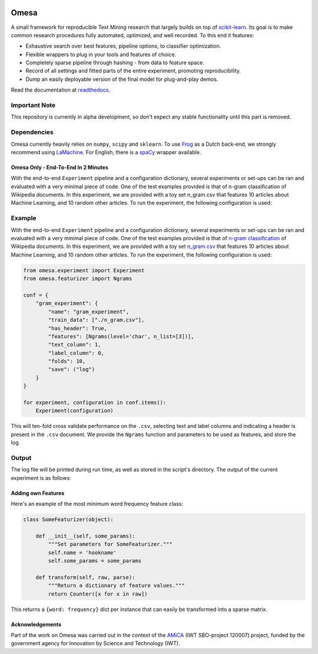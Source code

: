 .. -*- mode: rst -*-

|Travis|_ |Docs|_ |Landscape|_ |Coveralls|_ |Python2.x| |Python3.x| |License|_

.. |Travis| image:: https://travis-ci.org/cmry/Omesa.svg?branch=master
.. _Travis: https://travis-ci.org/cmry/omesa

.. |Docs| image:: https://readthedocs.org/projects/omesa/badge/?version=latest
.. _Docs: http://omesa.readthedocs.org/en/latest/?badge=latest

.. |Landscape| image:: https://landscape.io/github/cmry/Omesa/master/landscape.svg?style=flat
.. _Landscape: https://landscape.io/github/cmry/Omesa/master

.. |Coveralls| image:: https://coveralls.io/repos/cmry/omesa/badge.svg?branch=master&service=github
.. _Coveralls: https://coveralls.io/github/cmry/omesa?branch=master

.. |Python2.x| image:: https://img.shields.io/badge/python-2.7-blue.svg

.. |Python3.x| image:: https://img.shields.io/badge/python-3.5-blue.svg

.. |License| image:: https://img.shields.io/badge/license-MIT-blue.svg
.. _License: https://github.com/cmry/omesa/blob/master/LICENSE

Omesa
=====

.. _scikit-learn: http://scikit-learn.org/stable/
.. _readthedocs: http://omesa.readthedocs.org/

A small framework for reproducible Text Mining research that largely builds
on top of scikit-learn_. Its goal is to make common research procedures fully
automated, optimized, and well recorded. To this end it features:

- Exhaustive search over best features, pipeline options, to classifier optimization.
- Flexible wrappers to plug in your tools and features of choice.
- Completely sparse pipeline through hashing - from data to feature space.
- Record of all settings and fitted parts of the entire experiment, promoting reproducibility.
- Dump an easily deployable version of the final model for plug-and-play demos.

Read the documentation at readthedocs_.

.. image:: http://chris.emmery.nl/dump/shed.png

Important Note
''''''''''''''

This repository is currently in alpha development, so don't expect any stable
functionality until this part is removed.


Dependencies
''''''''''''

.. _Frog: https://languagemachines.github.io/frog/
.. _LaMachine: https://proycon.github.io/LaMachine/
.. _spaCy: https://spacy.io/

Omesa currently heavily relies on ``numpy``, ``scipy`` and ``sklearn``. To use
Frog_ as a Dutch back-end, we strongly recommend using LaMachine_. For
English, there is a spaCy_ wrapper available.

Omesa Only - End-To-End In 2 Minutes
------------------------------------

With the end-to-end ``Experiment`` pipeline and a configuration dictionary,
several experiments or set-ups can be ran and evaluated with a very minimal
piece of code. One of the test examples provided is that of n-gram
classification of Wikipedia documents. In this experiment, we are provided with
a toy set n_gram.csv that features 10 articles about Machine Learning, and 10
random other articles. To run the experiment, the following configuration is used:

Example
'''''''

.. _`n-gram classification`: https://github.com/cmry/omesa/blob/master/examples/n_gram.py
.. _`n_gram.csv`: https://github.com/cmry/omesa/blob/master/examples/n_gram.csv

With the end-to-end ``Experiment`` pipeline and a configuration dictionary,
several experiments or set-ups can be ran and evaluated with a very minimal
piece of code. One of the test examples provided is that of `n-gram classification`_
of Wikipedia documents. In this experiment, we are provided with a toy set
`n_gram.csv`_ that features 10 articles about Machine Learning, and 10 random
other articles. To run the experiment, the following configuration is used:

.. code-block:: python

    from omesa.experiment import Experiment
    from omesa.featurizer import Ngrams

    conf = {
        "gram_experiment": {
            "name": "gram_experiment",
            "train_data": ["./n_gram.csv"],
            "has_header": True,
            "features": [Ngrams(level='char', n_list=[3])],
            "text_column": 1,
            "label_column": 0,
            "folds": 10,
            "save": ("log")
        }
    }

    for experiment, configuration in conf.items():
        Experiment(configuration)

This will ten-fold cross validate performance on the ``.csv``, selecting text
and label columns and indicating a header is present in the ``.csv`` document.
We provide the ``Ngrams`` function and parameters to be used as features, and
store the log.

Output
''''''

The log file will be printed during run time, as well as stored in the
script's directory. The output of the current experiment is as follows:

.. code-block:: json
    ---- Omesa ----

     Config:

            feature:   char_ngram
            n_list:    [3]

    	name: gram_experiment
    	seed: 42

     Sparse train shape: (20, 1301)

     Performance on test set:

                 precision    recall  f1-score   support

             DF       0.83      0.50      0.62        10
             ML       0.64      0.90      0.75        10

    avg / total       0.74      0.70      0.69        20


     Experiment took 0.2 seconds

    ----------

Adding own Features
-------------------

Here's an example of the most minimum word frequency feature class:

.. code-block:: python

    class SomeFeaturizer(object):

        def __init__(self, some_params):
            """Set parameters for SomeFeaturizer."""
            self.name = 'hookname'
            self.some_params = some_params

        def transform(self, raw, parse):
            """Return a dictionary of feature values."""
            return Counter([x for x in raw])

This returns a ``{word: frequency}`` dict per instance that can easily be
transformed into a sparse matrix.

Acknowledgements
----------------

.. _AMiCA: http://www.amicaproject.be/

Part of the work on Omesa was carried out in the context of the
AMiCA_ (IWT SBO-project 120007) project, funded by the government agency for
Innovation by Science and Technology (IWT).
